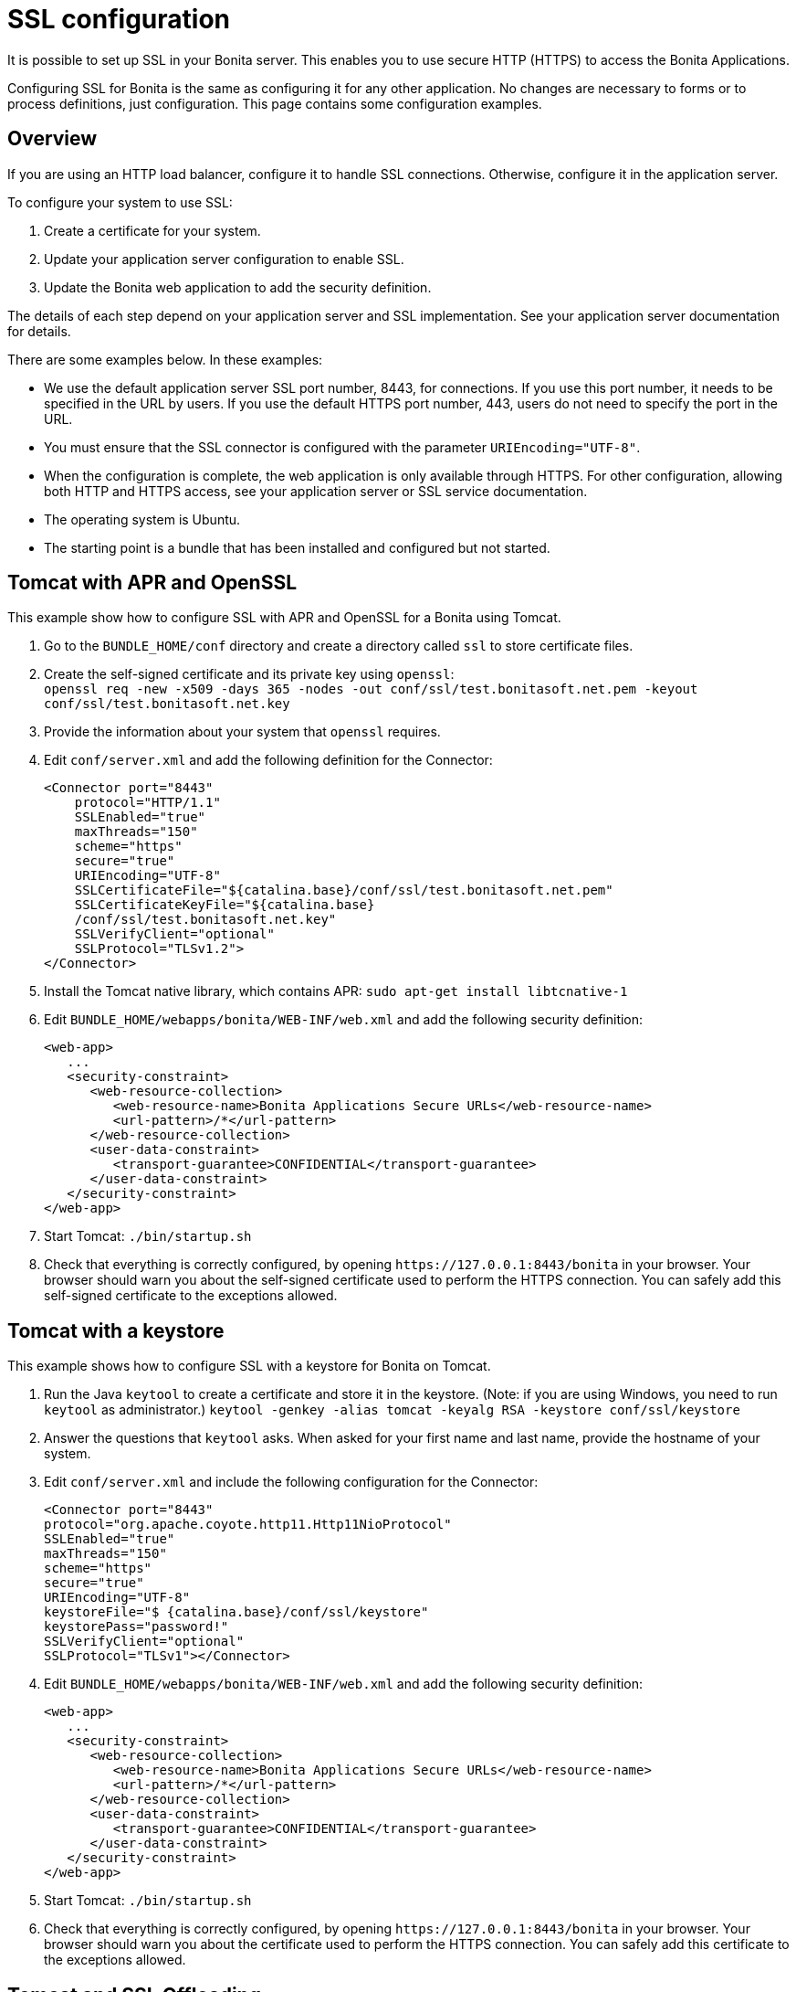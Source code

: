 = SSL configuration
:page-aliases: ROOT:ssl.adoc
:description: It is possible to set up SSL in your Bonita server. This enables you to use secure HTTP (HTTPS) to access the Bonita Applications.

{description}

Configuring SSL for Bonita is the same as configuring it for any other application.
No changes are necessary to forms or to process definitions, just configuration. This page contains some configuration  examples.

== Overview

If you are using an HTTP load balancer, configure it to handle SSL connections. Otherwise, configure it in the application server.

To configure your system to use SSL:

. Create a certificate for your system.
. Update your application server configuration to enable SSL.
. Update the Bonita web application to add the security definition.

The details of each step depend on your application server and SSL implementation. See your application server documentation for details.

There are some examples below. In these examples:

* We use the default application server SSL port number, 8443, for connections. If you use this port number, it needs to be specified in the URL by users.
If you use the default HTTPS port number, 443, users do not need to specify the port in the URL.
* You must ensure that the SSL connector is configured with the parameter `URIEncoding="UTF-8"`.
* When the configuration is complete, the web application is only available through HTTPS. For other configuration, allowing both HTTP and HTTPS access, see your application server or SSL service documentation.
* The operating system is Ubuntu.
* The starting point is a bundle that has been installed and configured but not started.

== Tomcat with APR and OpenSSL

This example show how to configure SSL with APR and OpenSSL for a Bonita using Tomcat.

. Go to the `BUNDLE_HOME/conf` directory and create a directory called `ssl` to store certificate files.
. Create the self-signed certificate and its private key using `openssl`: +
`openssl req -new -x509 -days 365 -nodes -out conf/ssl/test.bonitasoft.net.pem -keyout conf/ssl/test.bonitasoft.net.key`
. Provide the information about your system that `openssl` requires.
. Edit `conf/server.xml` and add the following definition for the Connector:
+
[source,xml]
----
<Connector port="8443"
    protocol="HTTP/1.1"
    SSLEnabled="true"
    maxThreads="150"
    scheme="https"
    secure="true"
    URIEncoding="UTF-8"
    SSLCertificateFile="${catalina.base}/conf/ssl/test.bonitasoft.net.pem"
    SSLCertificateKeyFile="${catalina.base}
    /conf/ssl/test.bonitasoft.net.key"
    SSLVerifyClient="optional"
    SSLProtocol="TLSv1.2">
</Connector>
----
+
. Install the Tomcat native library, which contains APR: `sudo apt-get install libtcnative-1`
. Edit `BUNDLE_HOME/webapps/bonita/WEB-INF/web.xml` and add the following security definition:
+
[source,xml]
----
<web-app>
   ...
   <security-constraint>
      <web-resource-collection>
         <web-resource-name>Bonita Applications Secure URLs</web-resource-name>
         <url-pattern>/*</url-pattern>
      </web-resource-collection>
      <user-data-constraint>
         <transport-guarantee>CONFIDENTIAL</transport-guarantee>
      </user-data-constraint>
   </security-constraint>
</web-app>
----
+
. Start Tomcat: `./bin/startup.sh`
. Check that everything is correctly configured, by opening `+https://127.0.0.1:8443/bonita+` in your browser. Your browser should warn you about the self-signed certificate used to perform the HTTPS connection. You can safely add this self-signed certificate to the exceptions allowed.

== Tomcat with a keystore

This example shows how to configure SSL with a keystore for Bonita on Tomcat.

. Run the Java `keytool` to create a certificate and store it in the keystore.
(Note: if you are using Windows, you need to run `keytool` as administrator.)
`keytool -genkey -alias tomcat -keyalg RSA -keystore conf/ssl/keystore`
. Answer the questions that `keytool` asks. When asked for your first name and last name, provide the hostname of your system.
. Edit `conf/server.xml` and include the following configuration for the Connector:
+
[source,xml]
----
<Connector port="8443"
protocol="org.apache.coyote.http11.Http11NioProtocol"
SSLEnabled="true"
maxThreads="150"
scheme="https"
secure="true"
URIEncoding="UTF-8"
keystoreFile="$ {catalina.base}/conf/ssl/keystore"
keystorePass="password!"
SSLVerifyClient="optional"
SSLProtocol="TLSv1"></Connector>
----
+
. Edit `BUNDLE_HOME/webapps/bonita/WEB-INF/web.xml` and add the following security definition:
+
[source,xml]
----
<web-app>
   ...
   <security-constraint>
      <web-resource-collection>
         <web-resource-name>Bonita Applications Secure URLs</web-resource-name>
         <url-pattern>/*</url-pattern>
      </web-resource-collection>
      <user-data-constraint>
         <transport-guarantee>CONFIDENTIAL</transport-guarantee>
      </user-data-constraint>
   </security-constraint>
</web-app>
----
+
. Start Tomcat: `./bin/startup.sh`
. Check that everything is correctly configured, by opening `+https://127.0.0.1:8443/bonita+` in your browser. Your browser should warn you about the certificate used to perform the HTTPS connection. You can safely add this certificate to the exceptions allowed.

== Tomcat and SSL Offloading

This example shows you how to configure SSL if you run Tomcat behind a load balancer that features in SSL Accelerator or Offloading (sometimes called SSL Termination).

. Make sure that your load balancer adds `X-Forwarded-Proto` and `X-Forwarded-For` headers.
If you use HAProxy you can add following lines into your http://www.haproxy.org/download/1.5/doc/configuration.txt[HAProxy configuration] :
+
----
option forwardfor
reqadd X-Forwarded-Proto:\ https
----
+
. Edit `conf/server.xml` and include the `RemoteIpValve` configuration for the host:
+
[source,xml]
----
<Host name="localhost"  appBase="webapps" unpackWARs="true" autoDeploy="true">

<Valve
 className="org.apache.catalina.valves.RemoteIpValve"
 internalProxies="172\.31\.\d{1,3}\.\d{1,3}"
 remoteIpHeader="X-Forwarded-For"
 protocolHeader="X-Forwarded-Proto"
 />
----
+
NOTE: Make sure that the regular expression set with `internalProxies` matches your IP addresses.
+
As explained by the https://tomcat.apache.org/tomcat-9.0-doc/api/org/apache/catalina/valves/RemoteIpValve.html[RemoteIpValve documentation]:
"This valve replaces the apparent client remote IP address and hostname for the request with the IP address list presented by a proxy or a load balancer via a request headers (e.g. "X-Forwarded-For").
Another feature of this valve is to replace the apparent scheme (http/https) and server port with the scheme presented by a proxy or a load balancer via a request header (e.g. "X-Forwarded-Proto")."
+
. If you use the AccessLogValve, edit `conf/server.xml` and set `requestAttributesEnabled="true"`:
+
[source,xml]
----
<Valve className="org.apache.catalina.valves.AccessLogValve" directory="logs"
              prefix="localhost_access_log." suffix=".txt" requestAttributesEnabled="true"
              pattern="%a %{X-Forwarded-Proto}i %l %u %t "%r" %s %b" />
----

If you omit this, %a will log your load balancer's IP address and not the client's IP address.

== image:images/troubleshooting.png[troubleshooting-icon] Troubleshooting

=== SunCertPathBuilderException error in Bonita Runtime log file

*Symptom:* The following stacktrace appears in the Bonita runtime log:

[source,log]
----
 javax.net.ssl.SSLHandshakeException: sun.security.validator.ValidatorException: PKIX path building failed:
 sun.security.provider.certpath.SunCertPathBuilderException: unable to find valid certification path to requested target
----

*Problem:* This issue arises for one of these reasons:

* You are using a self-signed certificate
* You are using a certificate that has been issued by an internal certificate authority
* Your certificate is outdated

*Solutions:*  

* Make sure you have imported the public certificate of the target instance into the truststore according to the Connecting to SSLServices instructions listed above  
* Make sure any certificates have been imported into the correct truststore; you may have multiple JRE/JDKs  
* Check to see that the correct truststore is in use. If `-Djavax.net.ssl.trustStore` has been configured, it will override the location of the default truststore, which will need to be checked
* Check if your Antivirus tool has "SSL Scanning" blocking SSL/TLS. If it does, disable this feature temporarily or, preferably, set exceptions for the target addresses  
* Verify that the target server is configured to serve SSL correctly. This can be done with an SSL Server Test tool
* Make sure you used keytool to install the new certificate. More info http://docs.oracle.com/javase/8/docs/technotes/tools/windows/keytool.html[online].
* Make sure your truststore is not out of date
